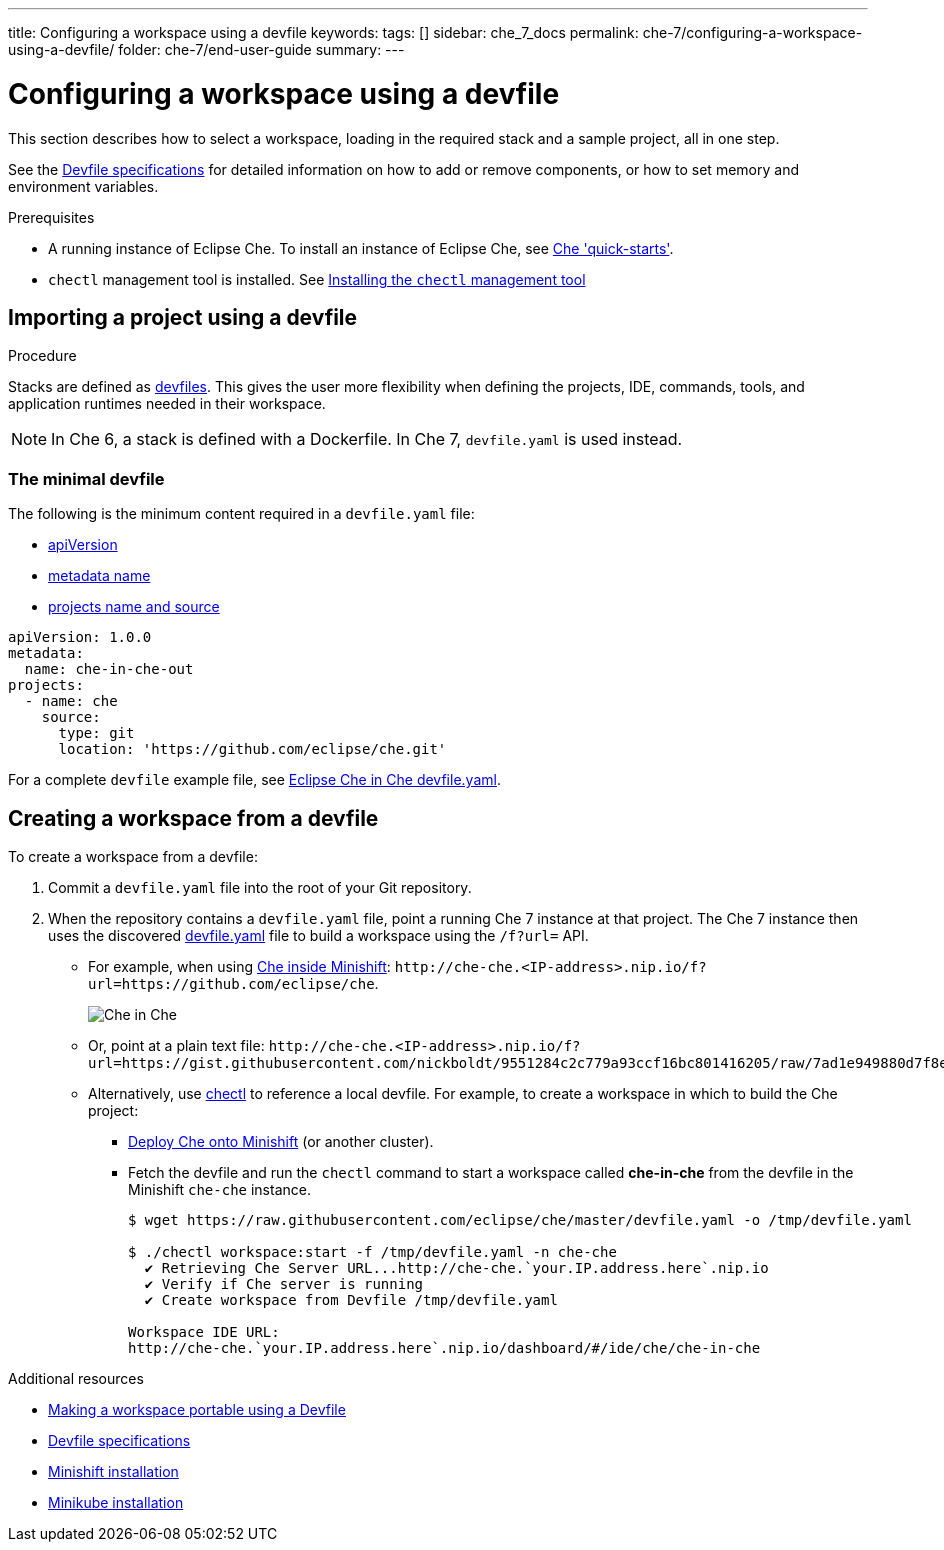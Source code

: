 ---
title: Configuring a workspace using a devfile
keywords:
tags: []
sidebar: che_7_docs
permalink: che-7/configuring-a-workspace-using-a-devfile/
folder: che-7/end-user-guide
summary:
---

:page-liquid:

[id="configuring-a-workspace-using-a-devfile"]
= Configuring a workspace using a devfile

This section describes how to select a workspace, loading in the required stack and a sample project, all in one step.

See the link:https://redhat-developer.github.io/devfile/devfile[Devfile specifications] for detailed information on how to add or remove components, or how to set memory and environment variables.

.Prerequisites

* A running instance of Eclipse Che. To install an instance of Eclipse Che, see link:{site-baseurl}che-7/che-quick-starts/[Che 'quick-starts'].

* `chectl` management tool is installed. See link:{site-baseurl}che-7/installing-the-chectl-management-tool/[Installing the `chectl` management tool]

.Procedure

== Importing a project using a devfile

Stacks are defined as link:{site-baseurl}che-7/making-a-workspace-portable-using-a-devfile/[devfiles]. This gives the user more flexibility when defining the projects, IDE, commands, tools, and application runtimes needed in their workspace.

NOTE: In Che 6, a stack is defined with a Dockerfile. In Che 7, `devfile.yaml` is used instead.

=== The minimal devfile

The following is the minimum content required in a `devfile.yaml` file:

* link:https://redhat-developer.github.io/devfile/devfile#apiversion[apiVersion]
* link:https://redhat-developer.github.io/devfile/devfile#metadata[metadata name]
* link:https://redhat-developer.github.io/devfile/devfile#projects[projects name and source]

[source,yaml]
----
apiVersion: 1.0.0
metadata:
  name: che-in-che-out
projects:
  - name: che
    source:
      type: git
      location: 'https://github.com/eclipse/che.git'
----

For a complete `devfile` example file, see link:https://github.com/eclipse/che/blob/master/devfile.yaml[Eclipse Che in Che devfile.yaml].


== Creating a workspace from a devfile

To create a workspace from a devfile:

. Commit a `devfile.yaml` file into the root of your Git repository.

. When the repository contains a `devfile.yaml` file, point a running Che 7 instance at that project. The Che 7 instance then uses the discovered link:https://github.com/eclipse/che/blob/master/devfile.yaml[devfile.yaml] file to build a workspace using the `/f?url=` API.


* For example, when using link:{site-baseurl}che-7/running-che-locally/#deploying-che-using-chectl[Che inside Minishift]: `++http://che-che.<IP-address>.nip.io/f?url=https://github.com/eclipse/che++`.
+
image::workspaces/che-in-che-devfile.png[Che in Che]
+
* Or, point at a plain text file: `++http://che-che.<IP-address>.nip.io/f?url=https://gist.githubusercontent.com/nickboldt/9551284c2c779a93ccf16bc801416205/raw/7ad1e949880d7f8ed30360e74bb9f8426450db05/devfile.yaml++`.

* Alternatively, use link:https://github.com/che-incubator/chectl/[chectl] to reference a local devfile. For example, to create a workspace in which to build the Che project:

+
** link:{site-baseurl}che-7/running-che-locally/#deploying-che-using-chectl[Deploy Che onto Minishift] (or another cluster).
+
** Fetch the devfile and run the `chectl` command to start a workspace called *che-in-che* from the devfile in the Minishift `che-che` instance.
+
----
$ wget https://raw.githubusercontent.com/eclipse/che/master/devfile.yaml -o /tmp/devfile.yaml

$ ./chectl workspace:start -f /tmp/devfile.yaml -n che-che
  ✔ Retrieving Che Server URL...http://che-che.`your.IP.address.here`.nip.io
  ✔ Verify if Che server is running
  ✔ Create workspace from Devfile /tmp/devfile.yaml

Workspace IDE URL:
http://che-che.`your.IP.address.here`.nip.io/dashboard/#/ide/che/che-in-che
----

.Additional resources

* link:{site-baseurl}che-7/making-a-workspace-portable-using-a-devfile[Making a workspace portable using a Devfile]
* link:https://redhat-developer.github.io/devfile/devfile[Devfile specifications]
* link:https://docs.okd.io/latest/minishift/getting-started/preparing-to-install.html[Minishift installation]
* link:https://github.com/kubernetes/minikube#installation[Minikube installation]
